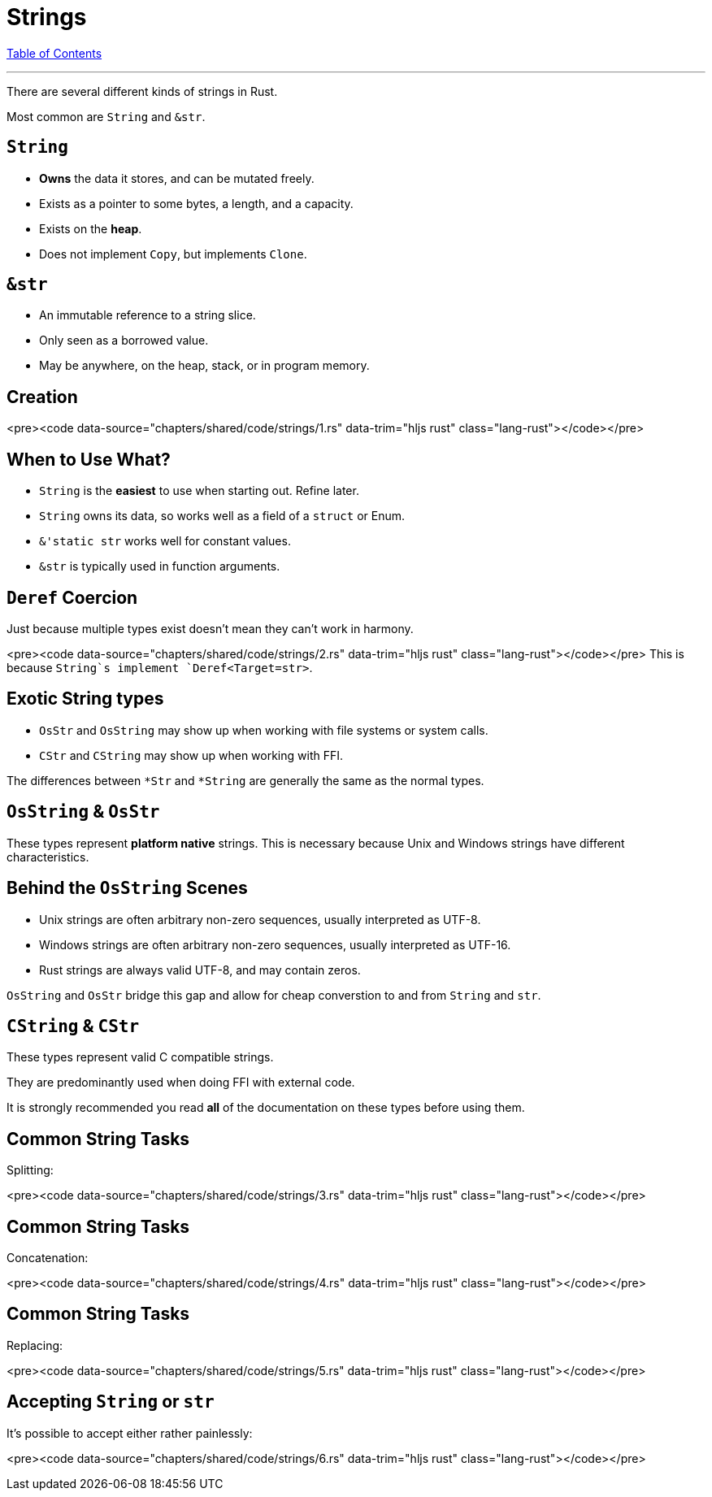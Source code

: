 = Strings
:revealjs_width: 1920
:revealjs_height: 1080
:source-highlighter: highlightjs

link:./index.html[Table of Contents]


---

There are several different kinds of strings in Rust.

Most common are `String` and `&str`.

== `String`

-   *Owns* the data it stores, and can be mutated freely.
-   Exists as a pointer to some bytes, a length, and a capacity.
-   Exists on the *heap*.
-   Does not implement `Copy`, but implements `Clone`.

== `&str`

-   An immutable reference to a string slice.
-   Only seen as a borrowed value.
-   May be anywhere, on the heap, stack, or in program memory.

== Creation

<pre><code data-source="chapters/shared/code/strings/1.rs" data-trim="hljs rust" class="lang-rust"></code></pre>

== When to Use What?

-   `String` is the *easiest* to use when starting out. Refine later.
-   `String` owns its data, so works well as a field of a `struct` or Enum.

-   `&'static str` works well for constant values.
-   `&str` is typically used in function arguments.

== `Deref` Coercion

Just because multiple types exist doesn't mean they can't work in harmony.

<pre><code data-source="chapters/shared/code/strings/2.rs" data-trim="hljs rust" class="lang-rust"></code></pre>
This is because `String`s implement `Deref<Target=str>`.

== Exotic String types

-   `OsStr` and `OsString` may show up when working with file systems or system calls.

-   `CStr` and `CString` may show up when working with FFI.

The differences between `*Str` and `*String` are generally the same as the normal types.

== `OsString` & `OsStr`

These types represent *platform native* strings. This is necessary because Unix and Windows strings have different characteristics.

== Behind the `OsString` Scenes

-   Unix strings are often arbitrary non-zero sequences, usually interpreted as UTF-8.
-   Windows strings are often arbitrary non-zero sequences, usually interpreted as UTF-16.
-   Rust strings are always valid UTF-8, and may contain zeros.

`OsString` and `OsStr` bridge this gap and allow for cheap converstion to and from `String` and `str`.

== `CString` & `CStr`

These types represent valid C compatible strings.

They are predominantly used when doing FFI with external code.

It is strongly recommended you read *all* of the documentation on these types before using them.

== Common String Tasks

Splitting:

<pre><code data-source="chapters/shared/code/strings/3.rs" data-trim="hljs rust" class="lang-rust"></code></pre>


== Common String Tasks

Concatenation:

<pre><code data-source="chapters/shared/code/strings/4.rs" data-trim="hljs rust" class="lang-rust"></code></pre>

== Common String Tasks

Replacing:

<pre><code data-source="chapters/shared/code/strings/5.rs" data-trim="hljs rust" class="lang-rust"></code></pre>

== Accepting `String` or `str`

It's possible to accept either rather painlessly:

<pre><code data-source="chapters/shared/code/strings/6.rs" data-trim="hljs rust" class="lang-rust"></code></pre>